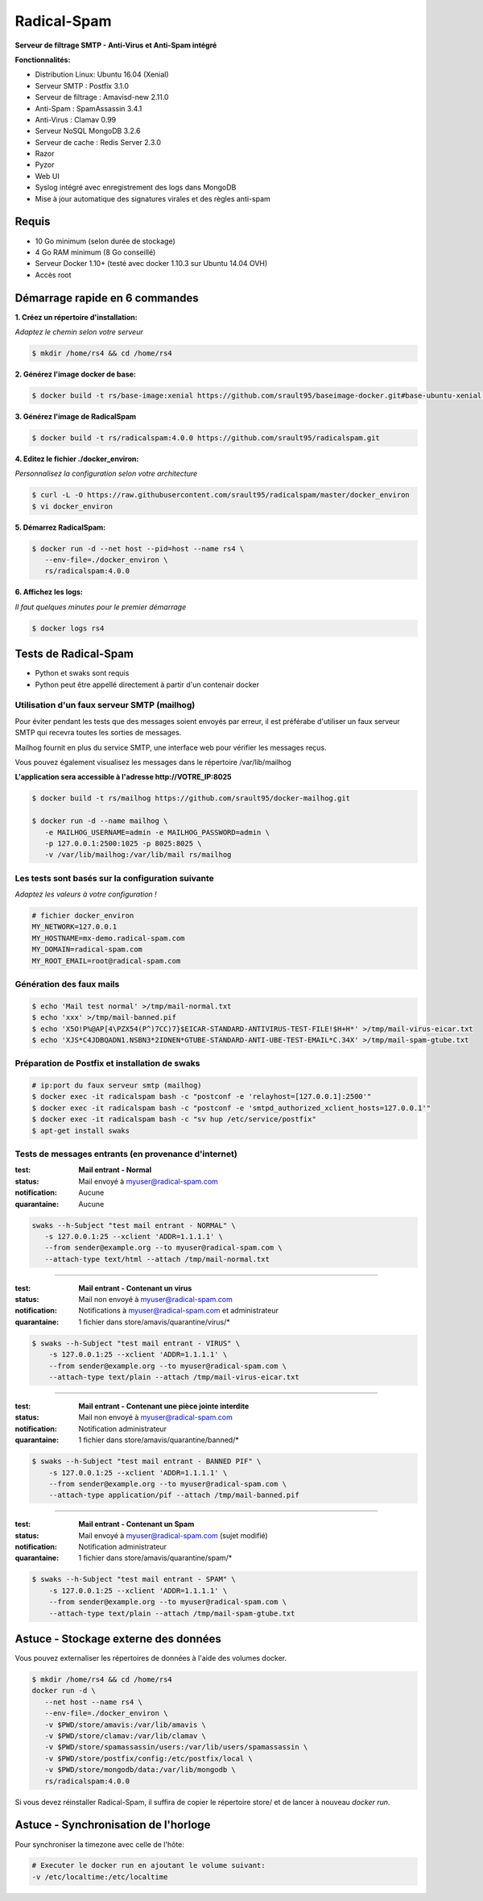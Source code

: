 ************
Radical-Spam
************

**Serveur de filtrage SMTP - Anti-Virus et Anti-Spam intégré**

|Build Status| |Build Doc| |Gitter|

**Fonctionnalités:**

* Distribution Linux: Ubuntu 16.04 (Xenial)
* Serveur SMTP : Postfix 3.1.0
* Serveur de filtrage : Amavisd-new 2.11.0
* Anti-Spam : SpamAssassin 3.4.1
* Anti-Virus : Clamav 0.99
* Serveur NoSQL MongoDB 3.2.6
* Serveur de cache : Redis Server 2.3.0
* Razor
* Pyzor
* Web UI
* Syslog intégré avec enregistrement des logs dans MongoDB
* Mise à jour automatique des signatures virales et des règles anti-spam

======
Requis
======

* 10 Go minimum (selon durée de stockage) 
* 4 Go RAM minimum (8 Go conseillé)
* Serveur Docker 1.10+ (testé avec docker 1.10.3 sur Ubuntu 14.04 OVH)
* Accès root

===============================
Démarrage rapide en 6 commandes
===============================

**1. Créez un répertoire d'installation:**

*Adaptez le chemin selon votre serveur*

.. code-block:: bash
    
    $ mkdir /home/rs4 && cd /home/rs4
    
**2. Générez l'image docker de base:**

.. code-block:: bash    

    $ docker build -t rs/base-image:xenial https://github.com/srault95/baseimage-docker.git#base-ubuntu-xenial:image

**3. Générez l'image de RadicalSpam**

.. code-block:: bash    
    
    $ docker build -t rs/radicalspam:4.0.0 https://github.com/srault95/radicalspam.git

**4. Editez le fichier ./docker_environ:**

*Personnalisez la configuration selon votre architecture*

.. code-block:: bash    

    $ curl -L -O https://raw.githubusercontent.com/srault95/radicalspam/master/docker_environ    
    $ vi docker_environ
    
**5. Démarrez RadicalSpam:**

.. code-block:: bash    
    
    $ docker run -d --net host --pid=host --name rs4 \
       --env-file=./docker_environ \
       rs/radicalspam:4.0.0

**6. Affichez les logs:**

*Il faut quelques minutes pour le premier démarrage*

.. code-block:: bash    

    $ docker logs rs4
    
=====================
Tests de Radical-Spam
=====================

- Python et swaks sont requis
- Python peut être appellé directement à partir d'un contenair docker

Utilisation d'un faux serveur SMTP (mailhog)
--------------------------------------------

Pour éviter pendant les tests que des messages soient envoyés par erreur,
il est préférabe d'utiliser un faux serveur SMTP qui recevra toutes les 
sorties de messages.

Mailhog fournit en plus du service SMTP, une interface web pour vérifier les 
messages reçus.

Vous pouvez également visualisez les messages dans le répertoire /var/lib/mailhog 

**L'application sera accessible à l'adresse http://VOTRE_IP:8025** 

.. code-block:: bash

    $ docker build -t rs/mailhog https://github.com/srault95/docker-mailhog.git
    
    $ docker run -d --name mailhog \
       -e MAILHOG_USERNAME=admin -e MAILHOG_PASSWORD=admin \ 
       -p 127.0.0.1:2500:1025 -p 8025:8025 \
       -v /var/lib/mailhog:/var/lib/mail rs/mailhog

Les tests sont basés sur la configuration suivante
--------------------------------------------------

*Adaptez les valeurs à votre configuration !*

.. code-block:: bash

    # fichier docker_environ
    MY_NETWORK=127.0.0.1
    MY_HOSTNAME=mx-demo.radical-spam.com
    MY_DOMAIN=radical-spam.com
    MY_ROOT_EMAIL=root@radical-spam.com

Génération des faux mails
-------------------------

.. code-block:: bash

    $ echo 'Mail test normal' >/tmp/mail-normal.txt
    $ echo 'xxx' >/tmp/mail-banned.pif
    $ echo 'X5O!P%@AP[4\PZX54(P^)7CC)7}$EICAR-STANDARD-ANTIVIRUS-TEST-FILE!$H+H*' >/tmp/mail-virus-eicar.txt
    $ echo 'XJS*C4JDBQADN1.NSBN3*2IDNEN*GTUBE-STANDARD-ANTI-UBE-TEST-EMAIL*C.34X' >/tmp/mail-spam-gtube.txt

Préparation de Postfix et installation de swaks
-----------------------------------------------

.. code-block:: bash

    # ip:port du faux serveur smtp (mailhog)
    $ docker exec -it radicalspam bash -c "postconf -e 'relayhost=[127.0.0.1]:2500'"
    $ docker exec -it radicalspam bash -c "postconf -e 'smtpd_authorized_xclient_hosts=127.0.0.1'"
    $ docker exec -it radicalspam bash -c "sv hup /etc/service/postfix"
    $ apt-get install swaks

Tests de messages entrants (en provenance d'internet)
-----------------------------------------------------

:test: **Mail entrant - Normal**
:status: Mail envoyé à myuser@radical-spam.com
:notification: Aucune
:quarantaine: Aucune

.. code-block:: bash

    swaks --h-Subject "test mail entrant - NORMAL" \
       -s 127.0.0.1:25 --xclient 'ADDR=1.1.1.1' \ 
       --from sender@example.org --to myuser@radical-spam.com \
       --attach-type text/html --attach /tmp/mail-normal.txt

--------

:test: **Mail entrant - Contenant un virus**
:status: Mail non envoyé à myuser@radical-spam.com
:notification: Notifications à myuser@radical-spam.com et administrateur
:quarantaine: 1 fichier dans store/amavis/quarantine/virus/*

.. code-block:: bash
    
    $ swaks --h-Subject "test mail entrant - VIRUS" \
        -s 127.0.0.1:25 --xclient 'ADDR=1.1.1.1' \
        --from sender@example.org --to myuser@radical-spam.com \
        --attach-type text/plain --attach /tmp/mail-virus-eicar.txt

--------

:test: **Mail entrant - Contenant une pièce jointe interdite**
:status: Mail non envoyé à myuser@radical-spam.com
:notification: Notification administrateur
:quarantaine: 1 fichier dans store/amavis/quarantine/banned/*

.. code-block:: bash
    
    $ swaks --h-Subject "test mail entrant - BANNED PIF" \
        -s 127.0.0.1:25 --xclient 'ADDR=1.1.1.1' \
        --from sender@example.org --to myuser@radical-spam.com \
        --attach-type application/pif --attach /tmp/mail-banned.pif
   
--------

:test: **Mail entrant - Contenant un Spam**
:status: Mail envoyé à myuser@radical-spam.com (sujet modifié)
:notification: Notification administrateur
:quarantaine: 1 fichier dans store/amavis/quarantine/spam/*   

.. code-block:: bash
    
    $ swaks --h-Subject "test mail entrant - SPAM" \
        -s 127.0.0.1:25 --xclient 'ADDR=1.1.1.1' \
        --from sender@example.org --to myuser@radical-spam.com \
        --attach-type text/plain --attach /tmp/mail-spam-gtube.txt

=====================================
Astuce - Stockage externe des données
=====================================

Vous pouvez externaliser les répertoires de données à l'aide des volumes docker.

.. code-block:: bash

    $ mkdir /home/rs4 && cd /home/rs4
    docker run -d \
       --net host --name rs4 \
       --env-file=./docker_environ \
       -v $PWD/store/amavis:/var/lib/amavis \
       -v $PWD/store/clamav:/var/lib/clamav \
       -v $PWD/store/spamassassin/users:/var/lib/users/spamassassin \
       -v $PWD/store/postfix/config:/etc/postfix/local \
       -v $PWD/store/mongodb/data:/var/lib/mongodb \
       rs/radicalspam:4.0.0
       
Si vous devez réinstaller Radical-Spam, il suffira de copier le répertoire store/ 
et de lancer à nouveau `docker run`.       

=====================================
Astuce - Synchronisation de l'horloge
=====================================

Pour synchroniser la timezone avec celle de l'hôte:

.. code-block:: bash

    # Executer le docker run en ajoutant le volume suivant:
    -v /etc/localtime:/etc/localtime


.. |Build Status| image:: https://travis-ci.org/srault95/radicalspam.svg?branch=master
   :target: https://travis-ci.org/srault95/radicalspam
   :alt: Travis Build Status
   
.. |Build Doc| image:: https://readthedocs.org/projects/widukind-dlstats/badge/?version=latest
   :target: http://widukind-dlstats.readthedocs.org/en/latest/?badge=latest
   :alt: Documentation Status   
   
.. |Gitter| image:: https://badges.gitter.im/srault95/radicalspam.svg
   :alt: Join the chat at https://gitter.im/srault95/radicalspam
   :target: https://gitter.im/srault95/radicalspam?utm_source=badge&utm_medium=badge&utm_campaign=pr-badge&utm_content=badge      

